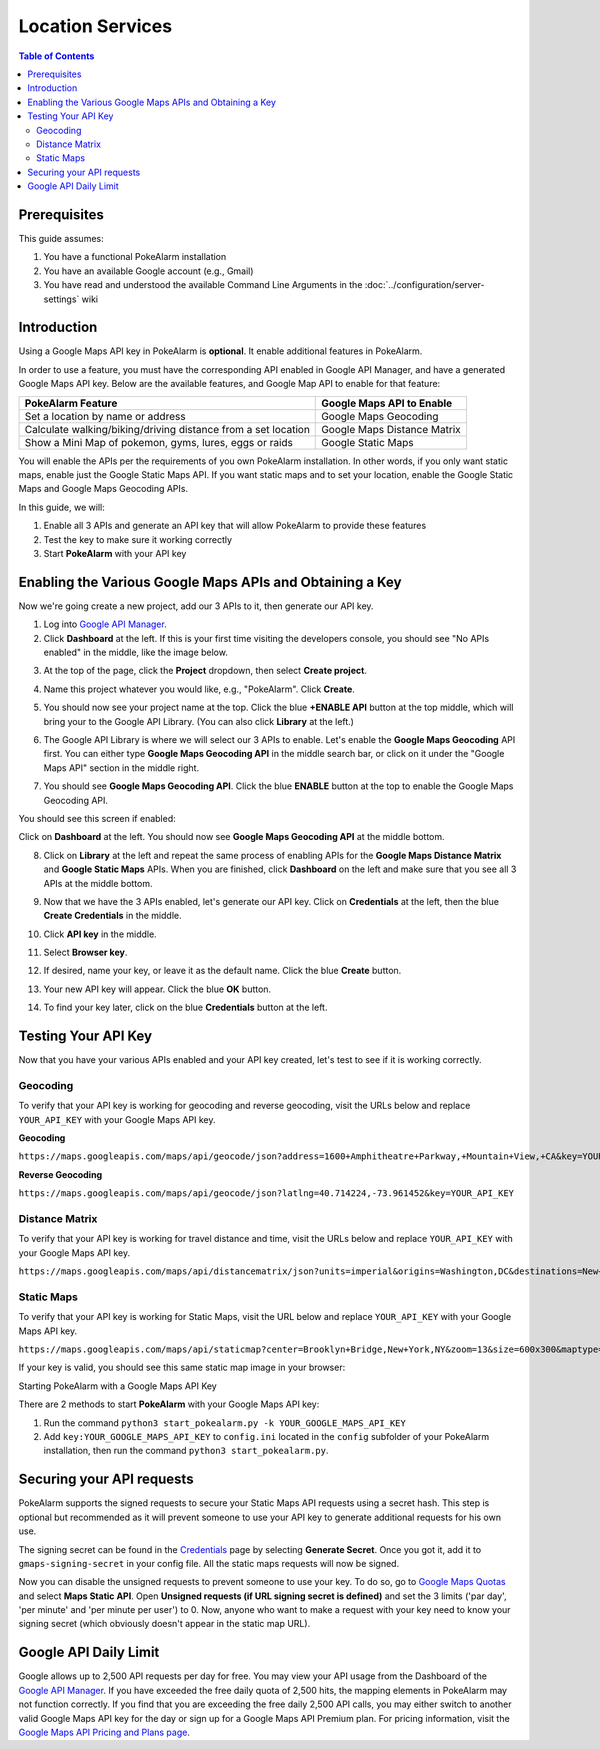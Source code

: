 Location Services
=====================================

.. contents:: Table of Contents
   :depth: 2
   :local:


Prerequisites
-------------------------------------

This guide assumes:

1. You have a functional PokeAlarm installation
2. You have an available Google account (e.g., Gmail)
3. You have read and understood the available Command Line Arguments
   in the :doc:`../configuration/server-settings` wiki

Introduction
-------------------------------------

Using a Google Maps API key in PokeAlarm is **optional**. It enable additional
features in PokeAlarm.

In order to use a feature, you must have the corresponding API enabled in
Google API Manager, and have a generated Google Maps API key. Below are the
available features, and Google Map API to enable for that feature:

============================================================== =============================
PokeAlarm Feature                                              Google Maps API to Enable
============================================================== =============================
Set a location by name or address                              Google Maps Geocoding
Calculate walking/biking/driving distance from a set location	 Google Maps Distance Matrix
Show a Mini Map of pokemon, gyms, lures, eggs or raids         Google Static Maps
============================================================== =============================

You will enable the APIs per the requirements of you own PokeAlarm
installation. In other words, if you only want static maps, enable just the
Google Static Maps API. If you want static maps and to set your location,
enable the Google Static Maps and Google Maps Geocoding APIs.

In this guide, we will:

1. Enable all 3 APIs and generate an API key that will allow PokeAlarm to
   provide these features
2. Test the key to make sure it working correctly
3. Start **PokeAlarm** with your API key

Enabling the Various Google Maps APIs and Obtaining a Key
-------------------------------------

Now we're going create a new project, add our 3 APIs to it, then generate our
API key.

1. Log into `Google API Manager <https://console.developers.google.com/>`_.

2. Click **Dashboard** at the left. If this is your first time visiting the
   developers console, you should see "No APIs enabled" in the middle, like the
   image below.

.. image:: ../images/01-blank-dashboard.png

3. At the top of the page, click the **Project** dropdown, then
   select **Create project**.

.. image:: ../images/02-create-project.png

4. Name this project whatever you would like, e.g., "PokeAlarm". Click **Create**.

.. image:: ../images/03-new-project-name.png

5. You should now see your project name at the top. Click the blue
   **+ENABLE API** button at the top middle, which will bring your to the Google
   API Library. (You can also click **Library** at the left.)

.. image:: ../images/04_project_created.png

6. The Google API Library is where we will select our 3 APIs to enable. Let's
   enable the **Google Maps Geocoding** API first. You can either type
   **Google Maps Geocoding API** in the middle search bar, or click on it under
   the "Google Maps API" section in the middle right.

.. image:: ../images/05_library.png

7. You should see **Google Maps Geocoding API**. Click the blue **ENABLE**
   button at the top to enable the Google Maps Geocoding API.

.. image:: ../images/06_enable_geocoding_api.png

You should see this screen if enabled:

.. image:: ../images/07_enabled_geocoding_api.png

Click on **Dashboard** at the left. You should now see **Google Maps Geocoding
API** at the middle bottom.

.. image:: ../images/08_dashboard_with_geocoding_enabled.png

8. Click on **Library** at the left and repeat the same process of enabling
   APIs for the **Google Maps Distance Matrix** and **Google Static Maps** APIs.
   When you are finished, click **Dashboard** on the left and make sure that
   you see all 3 APIs at the middle bottom.

.. image:: ../images/09_dashboard_geocoding_distance_enabled.png

9. Now that we have the 3 APIs enabled, let's generate our API key. Click on
   **Credentials** at the left, then the blue **Create Credentials** in the
   middle.

.. image:: ../images/10_credentials.png

10. Click **API key** in the middle.

.. image:: ../images/11_credentials2.png

11. Select **Browser key**.

.. image:: ../images/12_select_browser_key.png

12. If desired, name your key, or leave it as the default name. Click the
    blue **Create** button.

.. image:: ../images/13_key_name.png

13. Your new API key will appear. Click the blue **OK** button.

.. image:: ../images/14_here_is_your_key.png

14. To find your key later, click on the blue **Credentials** button at the left.

.. image:: ../images/15_find_your_key.png

Testing Your API Key
-------------------------------------

Now that you have your various APIs enabled and your API key created, let's
test to see if it is working correctly.

Geocoding
~~~~~~~~~~~~~~~~~~~~~~~~~~~~~~~~~~~~~

To verify that your API key is working for geocoding and reverse geocoding,
visit the URLs below and replace ``YOUR_API_KEY`` with your Google Maps API key.

**Geocoding**

``https://maps.googleapis.com/maps/api/geocode/json?address=1600+Amphitheatre+Parkway,+Mountain+View,+CA&key=YOUR_API_KEY``

**Reverse Geocoding**

``https://maps.googleapis.com/maps/api/geocode/json?latlng=40.714224,-73.961452&key=YOUR_API_KEY``


Distance Matrix
~~~~~~~~~~~~~~~~~~~~~~~~~~~~~~~~~~~~~

To verify that your API key is working for travel distance and time, visit the
URLs below and replace ``YOUR_API_KEY`` with your Google Maps API key.

``https://maps.googleapis.com/maps/api/distancematrix/json?units=imperial&origins=Washington,DC&destinations=New+York+City,NY&key=YOUR_API_KEY``


Static Maps
~~~~~~~~~~~~~~~~~~~~~~~~~~~~~~~~~~~~~

To verify that your API key is working for Static Maps, visit the URL below
and replace ``YOUR_API_KEY`` with your Google Maps API key.

``https://maps.googleapis.com/maps/api/staticmap?center=Brooklyn+Bridge,New+York,NY&zoom=13&size=600x300&maptype=roadmap&markers=color:blue%7Clabel:S%7C40.702147,-74.015794&markers=color:green%7Clabel:G%7C40.711614,-74.012318&markers=color:red%7Clabel:C%7C40.718217,-73.998284&key=YOUR_API_KEY``

If your key is valid, you should see this same static map image in your browser:

.. image:: ../images/staticmaptest.png

Starting PokeAlarm with a Google Maps API Key

There are 2 methods to start **PokeAlarm** with your Google Maps API key:

1. Run the command ``python3 start_pokealarm.py -k YOUR_GOOGLE_MAPS_API_KEY``

2. Add ``key:YOUR_GOOGLE_MAPS_API_KEY`` to ``config.ini`` located in the
   ``config`` subfolder of your PokeAlarm installation, then run the command
   ``python3 start_pokealarm.py``.


Securing your API requests
-------------------------------------

PokeAlarm supports the signed requests to secure your Static Maps API requests using a secret hash.
This step is optional but recommended as it will prevent someone to use your API key to generate
additional requests for his own use.

The signing secret can be found in the `Credentials <https://console.cloud.google.com/google/maps-apis/credentials>`_
page by selecting **Generate Secret**. Once you got it, add it to ``gmaps-signing-secret`` in your
config file. All the static maps requests will now be signed.

Now you can disable the unsigned requests to prevent someone to use your key. To do so, go to
`Google Maps Quotas <https://console.cloud.google.com/google/maps-apis/quotas>`_ and select
**Maps Static API**. Open **Unsigned requests (if URL signing secret is defined)** and set the 3 limits
('par day', 'per minute' and 'per minute per user') to 0. Now, anyone who want to make a request
with your key need to know your signing secret (which obviously doesn't appear in the static map URL).


Google API Daily Limit
-------------------------------------

Google allows up to 2,500 API requests per day for free. You may view your
API usage from the Dashboard of the `Google API Manager <https://console.developers.google.com/>`_.
If you have exceeded the free daily quota of 2,500 hits, the mapping elements
in PokeAlarm may not function correctly. If you find that you are exceeding
the free daily 2,500 API calls, you may either switch to another valid Google
Maps API key for the day or sign up for a Google Maps API Premium plan. For
pricing information, visit the `Google Maps API Pricing and Plans page <https://developers.google.com/maps/pricing-and-plans/#details>`_.
